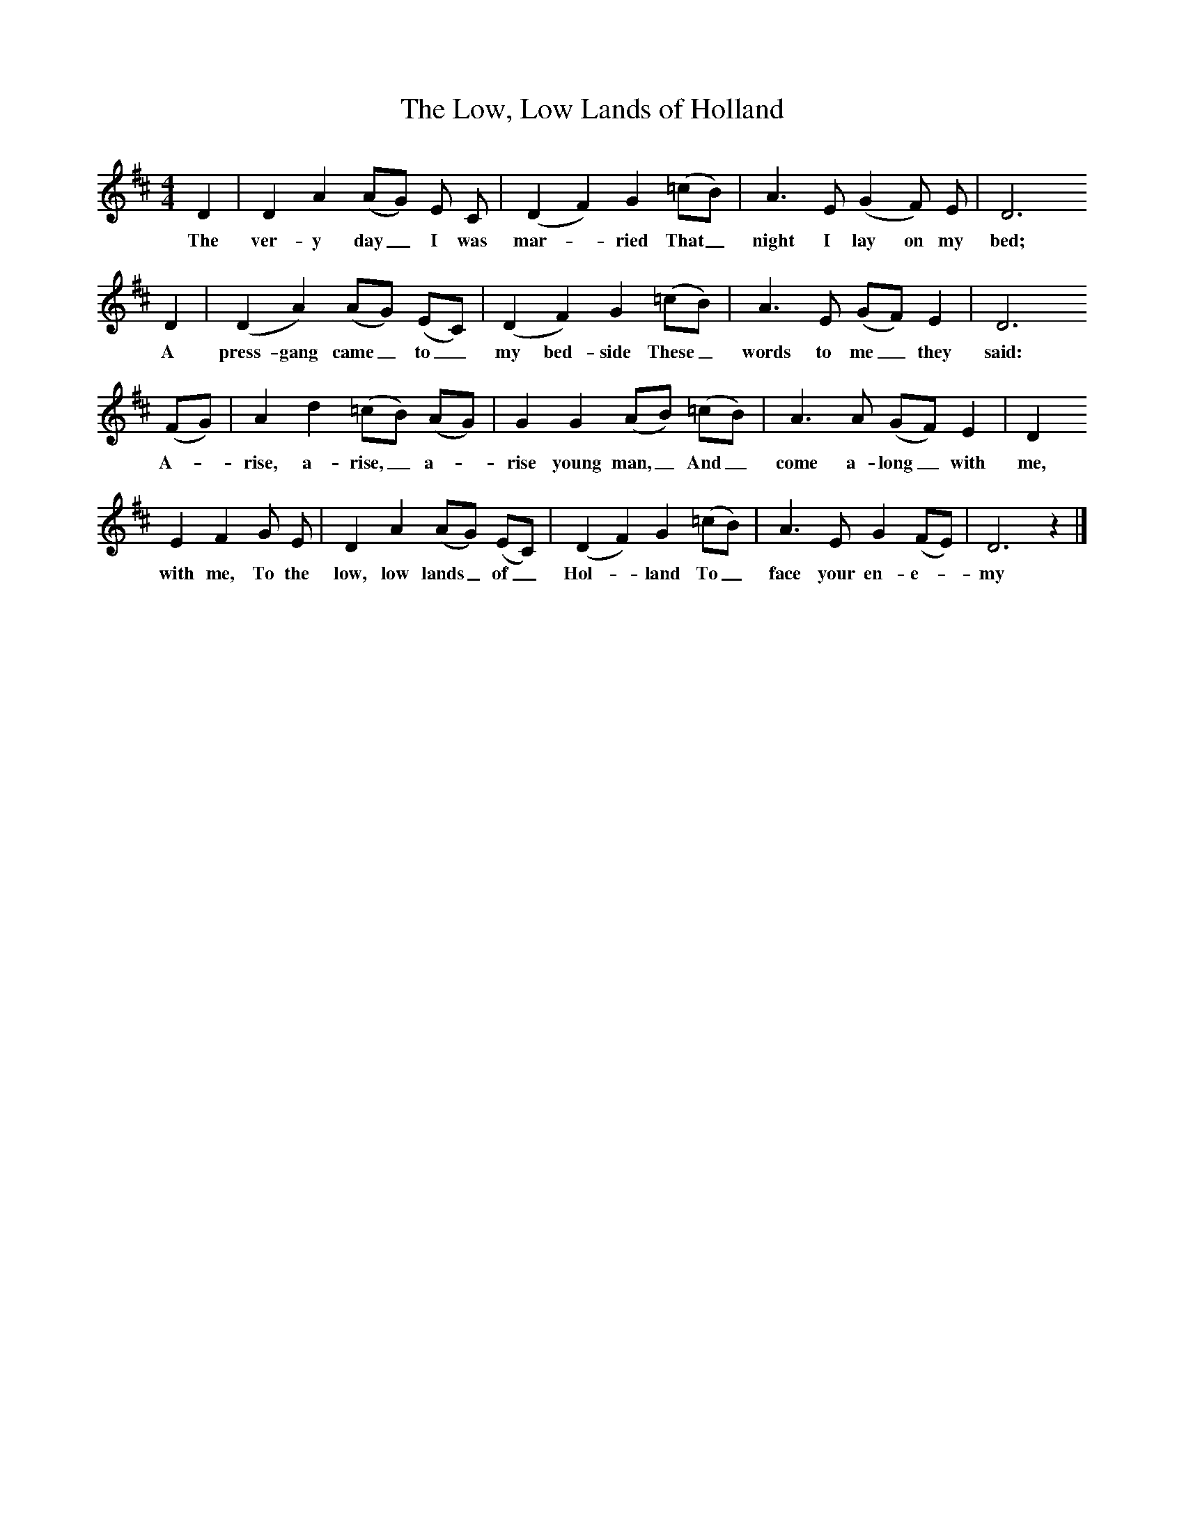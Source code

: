 X:1
T:The Low, Low Lands of Holland
B:One Hundred English Folksongs, Ed C Sharp, ISBN 0-486-23192-5
Z:Cecil Sharp
F:http://www.folkinfo.org/songs
M:4/4     %Meter
L:1/8     %
K:D
D2 |D2 A2 (AG) E C |(D2F2) G2 (=cB) |A3 E (G2F) E | D6
w:The ver-y day_ I was mar-*ried That_ night I lay on my bed;
D2 |(D2A2) (AG) (EC) |(D2F2) G2 (=cB) |A3 E (GF) E2 | D6
w:A press-gang came_ to_ my bed-side These_ words to me_ they said:
(FG) |A2 d2 (=cB) (AG) |G2 G2 (AB) (=cB) |A3 A (GF) E2 | D2
w:A--rise, a-rise,_ a--rise young man,_ And_ come a-long_ with me,
E2 F2 G E |D2 A2 (AG) (EC) |(D2F2) G2 (=cB) |A3 E G2 (FE) | D6 z2 |]
w: with me, To the low, low lands_ of_ Hol-*land To_ face your en-e-*my
